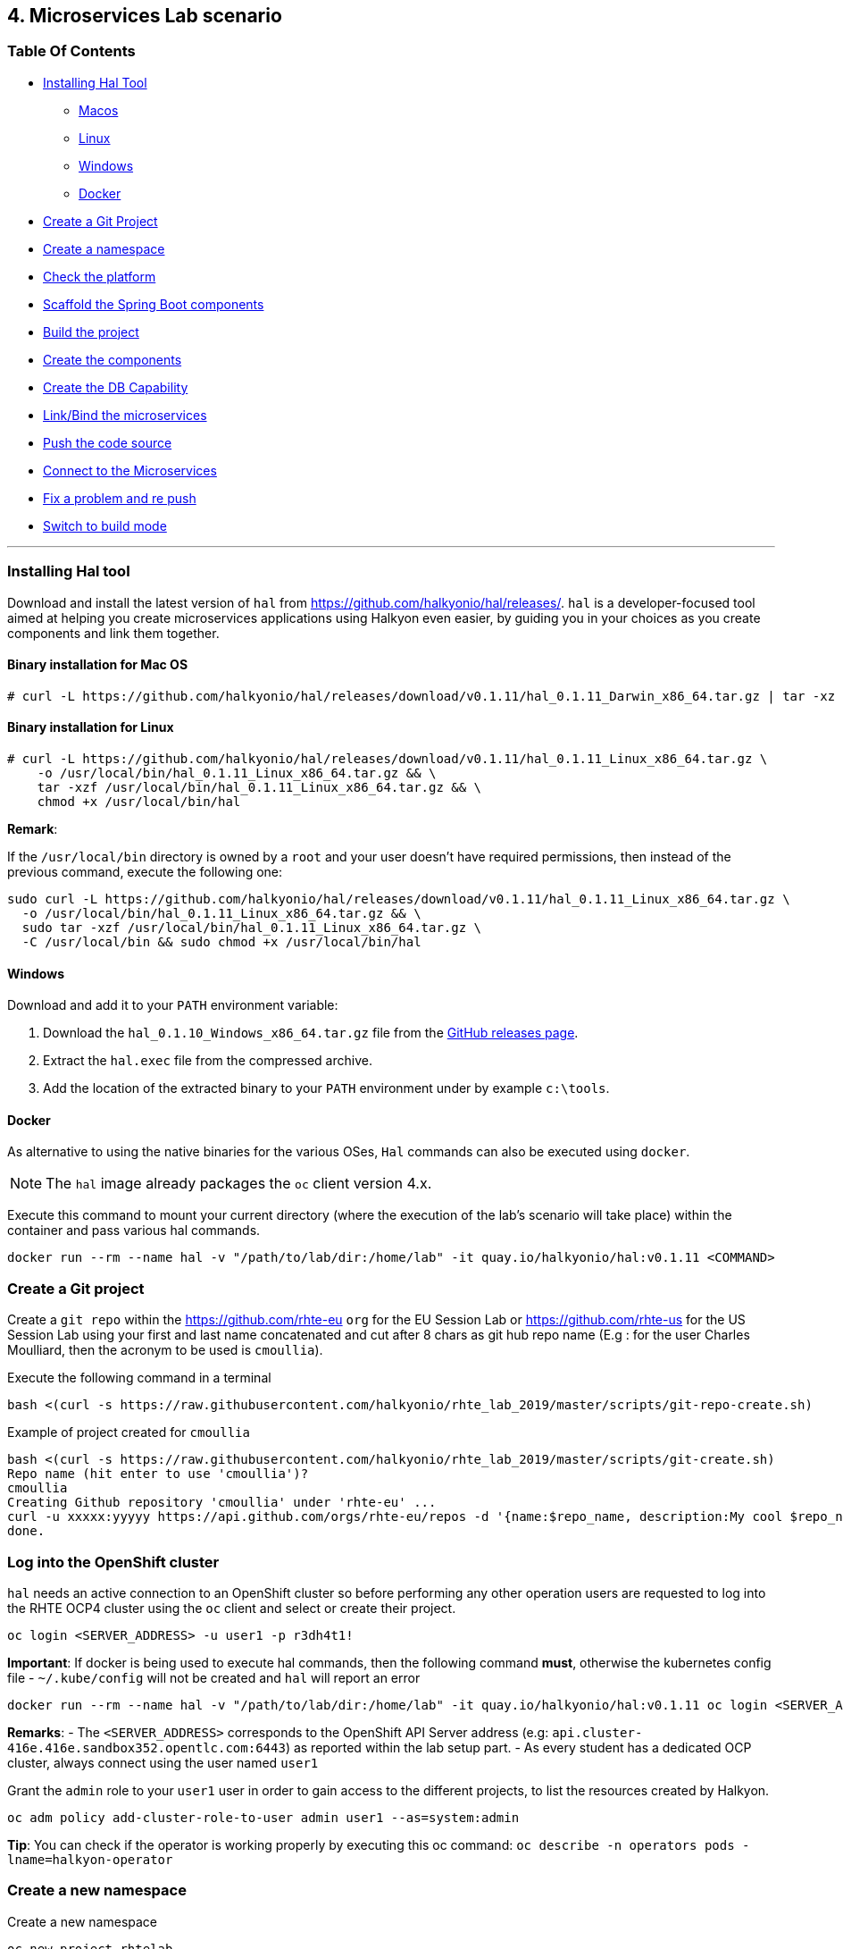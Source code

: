 == 4. Microservices Lab scenario

=== Table Of Contents

* link:03_scenario.adoc#installing-hal-tool[Installing Hal Tool]
** link:03_scenario.adoc#binary-installation-for-mac-os[Macos]
** link:03_scenario.adoc#binary-installation-for-linux[Linux]
** link:03_scenario.adoc#windows[Windows]
** link:03_scenario.adoc#docker[Docker]
* link:03_scenario.adoc#create-a-git-project[Create a Git Project]
* link:03_scenario.adoc#create-a-new-namespace[Create a namespace]
* link:03_scenario.adoc#check-the-platform[Check the  platform]
* link:03_scenario.adoc#scaffold-the-spring-boot-applications[Scaffold the Spring Boot components]
* link:03_scenario.adoc#build-the-project[Build the project]
* link:03_scenario.adoc#create-the-components[Create the components]
* link:03_scenario.adoc#create-a-postgresql-db[Create the DB Capability]
* link:03_scenario.adoc#link-the-microservices[Link/Bind the microservices]
* link:03_scenario.adoc#push-the-code[Push the code source]
* link:03_scenario.adoc#connect-to-the-client-or-backend-services[Connect to the Microservices]
* link:03_scenario.adoc#fix-a-problem-and-re-push[Fix a problem and re push]
* link:03_scenario.adoc#switch-to-build-mode[Switch to build mode]

'''

=== Installing Hal tool

Download and install the latest version of `hal` from https://github.com/halkyonio/hal/releases/. `hal` is a developer-focused
tool aimed at helping you create microservices applications using Halkyon even easier, by guiding you in your choices as you
create components and link them together.

==== Binary installation for Mac OS

----
# curl -L https://github.com/halkyonio/hal/releases/download/v0.1.11/hal_0.1.11_Darwin_x86_64.tar.gz | tar -xz -C /usr/local/bin/ && chmod +x /usr/local/bin/hal
----

==== Binary installation for Linux

----
# curl -L https://github.com/halkyonio/hal/releases/download/v0.1.11/hal_0.1.11_Linux_x86_64.tar.gz \
    -o /usr/local/bin/hal_0.1.11_Linux_x86_64.tar.gz && \
    tar -xzf /usr/local/bin/hal_0.1.11_Linux_x86_64.tar.gz && \
    chmod +x /usr/local/bin/hal
----

**Remark**:

If the `/usr/local/bin` directory is owned by a `root` and your user doesn't have required permissions, then instead of the previous command, execute the following one:
----
sudo curl -L https://github.com/halkyonio/hal/releases/download/v0.1.11/hal_0.1.11_Linux_x86_64.tar.gz \
  -o /usr/local/bin/hal_0.1.11_Linux_x86_64.tar.gz && \
  sudo tar -xzf /usr/local/bin/hal_0.1.11_Linux_x86_64.tar.gz \
  -C /usr/local/bin && sudo chmod +x /usr/local/bin/hal
----

==== Windows

Download and add it to your `PATH` environment variable:

. Download the `hal_0.1.10_Windows_x86_64.tar.gz` file from the link:https://github.com/halkyonio/hal/releases[GitHub releases page].
. Extract the `hal.exec` file from the compressed archive.
. Add the location of the extracted binary to your `PATH` environment under by example `c:\tools`.

==== Docker

As alternative to using the native binaries for the various OSes, `Hal` commands can also be executed using `docker`.

NOTE: The `hal` image already packages the `oc` client version 4.x.

Execute this command to mount your current directory (where the execution of the lab's scenario will take place) within the container and pass various hal commands.

----
docker run --rm --name hal -v "/path/to/lab/dir:/home/lab" -it quay.io/halkyonio/hal:v0.1.11 <COMMAND>
----

=== Create a Git project

Create a `git repo` within the https://github.com/rhte-eu `org` for the EU Session Lab or https://github.com/rhte-us for the US Session Lab using your first and last name concatenated and cut after 8 chars as git hub repo name  (E.g : for the user Charles Moulliard, then the acronym to be used is `cmoullia`).

Execute the following command in a terminal
----
bash <(curl -s https://raw.githubusercontent.com/halkyonio/rhte_lab_2019/master/scripts/git-repo-create.sh)
----

Example of project created for `cmoullia`
----
bash <(curl -s https://raw.githubusercontent.com/halkyonio/rhte_lab_2019/master/scripts/git-create.sh)
Repo name (hit enter to use 'cmoullia')?
cmoullia
Creating Github repository 'cmoullia' under 'rhte-eu' ...
curl -u xxxxx:yyyyy https://api.github.com/orgs/rhte-eu/repos -d '{name:$repo_name, description:My cool $repo_name, private: false, has_issues: false, has_projects: true, has_wiki:false }'
done.
----

=== Log into the OpenShift cluster

`hal` needs an active connection to an OpenShift cluster so before performing any other operation users are requested to log into the RHTE OCP4 cluster using the `oc` client
and select or create their project.
----
oc login <SERVER_ADDRESS> -u user1 -p r3dh4t1!
----

**Important**: If docker is being used to execute hal commands, then the following command **must**, otherwise the kubernetes config file - `~/.kube/config` will not be created
and `hal` will report an error

----
docker run --rm --name hal -v "/path/to/lab/dir:/home/lab" -it quay.io/halkyonio/hal:v0.1.11 oc login <SERVER_ADDRESS> -u user1 -p r3dh4t1!
----

**Remarks**:
- The `<SERVER_ADDRESS>` corresponds to the OpenShift API Server address (e.g: `api.cluster-416e.416e.sandbox352.opentlc.com:6443`) as reported within the lab setup part.
- As every student has a dedicated OCP cluster, always connect using the user named `user1`

Grant the `admin` role to your `user1` user in order to gain access to the different projects, to list the resources created by Halkyon.
----
oc adm policy add-cluster-role-to-user admin user1 --as=system:admin
----

**Tip**: You can check if the operator is working properly  by executing this oc command: `oc describe -n operators pods -lname=halkyon-operator`

=== Create a new namespace

Create a new namespace
----
oc new-project rhtelab
----

=== Check the platform

While the environment has been installed for the lab and is running, it is nevertheless interesting to discover what we have installed, under which
namespace and their goal.

1. KubeDB
+
This operator is responsible to operate the creation of the PostgreSQL database within your namespace, to configure the DB parameters
and is running at this address within your browser: `https://<OCP4_CLUSTER>/k8s/ns/kubedb/pods`
+
**Remark** : Check the content of the log to see if it runs correctly
+
----
I0924 05:56:29.851996       1 run.go:24] Starting kubedb-server...
I0924 05:56:30.922031       1 lib.go:112] Kubernetes version: &version.Info{Major:"1", Minor:"13+", GitVersion:"v1.13.4+4b86cc5", GitCommit:"4b86cc5", GitTreeState:"clean", BuildDate:"2019-07-24T19:42:25Z", GoVersion:"go1.11.6", Compiler:"gc", Platform:"linux/amd64"}
I0924 05:56:30.926676       1 controller.go:72] Ensuring CustomResourceDefinition...
I0924 05:56:35.745740       1 run.go:36] Starting KubeDB controller
I0924 05:56:35.748846       1 secure_serving.go:116] Serving securely on [::]:8443
----

2. Halkyon Operator
+
This operator is the brain and will manage the creation of the k8s resources from the `Component`, `Link` or `Capability` CRDs
or enrich the created resources.
It is available at this address within your browser: `https://<OCP4_CLUSTER>/k8s/ns/operators/pods`
+
----
Log stream paused.
|
69 lines
2019-09-23T15:39:50.342Z	INFO	cmd	Go Version: go1.12.5
2019-09-23T15:39:50.342Z	INFO	cmd	Go OS/Arch: linux/amd64
2019-09-23T15:39:50.342Z	INFO	cmd	Version of operator-sdk: v0.8.1
2019-09-23T15:39:50.342Z	INFO	cmd	halkyon-operator version: unset
2019-09-23T15:39:50.342Z	INFO	cmd	halkyon-operator git commit: 58dbd885
2019-09-23T15:39:50.342Z	INFO	cmd	watching namespace
2019-09-23T15:39:50.482Z	INFO	cmd	Registering Components
2019-09-23T15:39:50.482Z	INFO	cmd	Registering 3rd party resources
2019-09-23T15:39:50.483Z	INFO	kubebuilder.controller	Starting EventSource	{"controller": "component-controller", "source": "kind source: /, Kind="}
2019-09-23T15:39:50.486Z	INFO	kubebuilder.controller	Starting EventSource	{"controller": "component-controller", "source": "kind source: /, Kind="}
2019-09-23T15:39:50.486Z	INFO	kubebuilder.controller	Starting EventSource	{"controller": "component-controller", "source": "kind source: /, Kind="}
2019-09-23T15:39:50.486Z	INFO	kubebuilder.controller	Starting EventSource	{"controller": "component-controller", "source": "kind source: /, Kind="}
2019-09-23T15:39:50.486Z	INFO	kubebuilder.controller	Starting EventSource	{"controller": "component-controller", "source": "kind source: /, Kind="}
2019-09-23T15:39:50.486Z	INFO	kubebuilder.controller	Starting EventSource	{"controller": "component-controller", "source": "kind source: /, Kind="}
2019-09-23T15:39:50.486Z	INFO	kubebuilder.controller	Starting EventSource	{"controller": "component-controller", "source": "kind source: /, Kind="}
2019-09-23T15:39:50.486Z	INFO	kubebuilder.controller	Starting EventSource	{"controller": "component-controller", "source": "kind source: /, Kind="}
2019-09-23T15:39:50.486Z	INFO	kubebuilder.controller	Starting EventSource	{"controller": "capability-controller", "source": "kind source: /, Kind="}
2019-09-23T15:39:50.487Z	INFO	kubebuilder.controller	Starting EventSource	{"controller": "capability-controller", "source": "kind source: /, Kind="}
2019-09-23T15:39:50.487Z	INFO	kubebuilder.controller	Starting EventSource	{"controller": "link-controller", "source": "kind source: /, Kind="}
2019-09-23T15:39:50.587Z	INFO	kubebuilder.controller	Starting Controller	{"controller": "link-controller"}
2019-09-23T15:39:50.587Z	INFO	kubebuilder.controller	Starting Controller	{"controller": "capability-controller"}
2019-09-23T15:39:50.587Z	INFO	kubebuilder.controller	Starting Controller	{"controller": "component-controller"}
2019-09-23T15:39:50.687Z	INFO	kubebuilder.controller	Starting workers	{"controller": "link-controller", "worker count": 1}
2019-09-23T15:39:50.687Z	INFO	kubebuilder.controller	Starting workers	{"controller": "component-controller", "worker count": 1}
2019-09-23T15:39:50.687Z	INFO	kubebuilder.controller	Starting workers	{"controller": "capability-controller", "worker count": 1}
----

3. Tekton
+
Tekton Pipeline is the building technology deployed on the cluster and responsible to perform a s2i build.
It is available at this address under your browser: `https://<OCP4_CLUSTER>/k8s/ns/tekton-pipelines/pods/`
+
----
Log streaming...
|
9 lines
{"level":"info","caller":"logging/config.go:100","msg":"Successfully created the logger.","knative.dev/jsonconfig":"{\n  \"level\": \"info\",\n  \"development\": false,\n  \"sampling\": {\n    \"initial\": 100,\n    \"thereafter\": 100\n  },\n  \"outputPaths\": [\"stdout\"],\n  \"errorOutputPaths\": [\"stderr\"],\n  \"encoding\": \"json\",\n  \"encoderConfig\": {\n    \"timeKey\": \"\",\n    \"levelKey\": \"level\",\n    \"nameKey\": \"logger\",\n    \"callerKey\": \"caller\",\n    \"messageKey\": \"msg\",\n    \"stacktraceKey\": \"stacktrace\",\n    \"lineEnding\": \"\",\n    \"levelEncoder\": \"\",\n    \"timeEncoder\": \"\",\n    \"durationEncoder\": \"\",\n    \"callerEncoder\": \"\"\n  }\n}\n"}
{"level":"info","caller":"logging/config.go:101","msg":"Logging level set to info"}
{"level":"warn","caller":"logging/config.go:69","msg":"Fetch GitHub commit ID from kodata failed: open /var/run/ko/HEAD: permission denied"}
{"level":"info","logger":"controller","caller":"controller/main.go:72","msg":"Starting the Pipeline Controller"}
W0924 07:42:06.233565       1 client_config.go:549] Neither --kubeconfig nor --master was specified.  Using the inClusterConfig.  This might not work.
{"level":"info","logger":"controller.taskrun-controller","caller":"taskrun/taskrun.go:100","msg":"Setting up event handlers","knative.dev/controller":"taskrun-controller"}
{"level":"info","logger":"controller.taskrun-controller","caller":"taskrun/taskrun.go:113","msg":"Setting up Entrypoint cache","knative.dev/controller":"taskrun-controller"}
{"level":"info","logger":"controller.pipeline-controller","caller":"pipelinerun/pipelinerun.go:126","msg":"Setting up event handlers","knative.dev/controller":"pipeline-controller"}
{"level":"info","logger":"controller.pipeline-controller","caller":"pipelinerun/pipelinerun.go:138","msg":"Setting up ConfigMap receivers","knative.dev/controller":"pipeline-controller"}
----

=== Scaffold the Spring Boot applications

Create a `rhtelab` development folder on your laptop
----
mkdir rhtelab && cd rhtelab
----

Create a parent `pom.xml` file (since currently `hal` doesn't automatically create it) and add the following content to it:

----
<?xml version="1.0" encoding="UTF-8"?>
<!--
Copyright 2016-2017 Red Hat, Inc, and individual contributors.

 Licensed under the Apache License, Version 2.0 (the "License");
 you may not use this file except in compliance with the License.
 You may obtain a copy of the License at

 http://www.apache.org/licenses/LICENSE-2.0

 Unless required by applicable law or agreed to in writing, software
 distributed under the License is distributed on an "AS IS" BASIS,
 WITHOUT WARRANTIES OR CONDITIONS OF ANY KIND, either express or implied.
 See the License for the specific language governing permissions and
 limitations under the License.
-->
<project xmlns="http://maven.apache.org/POM/4.0.0" xmlns:xsi="http://www.w3.org/2001/XMLSchema-instance"
         xsi:schemaLocation="http://maven.apache.org/POM/4.0.0 http://maven.apache.org/xsd/maven-4.0.0.xsd">
    <modelVersion>4.0.0</modelVersion>
    <groupId>me.fruitstand</groupId>
    <artifactId>parent</artifactId>
    <version>1.0.0-SNAPSHOT</version>
    <name>Spring Boot - Demo</name>
    <description>Spring Boot - Demo</description>
    <packaging>pom</packaging>
    <modules>
        <module>fruit-backend-sb</module>
        <module>fruit-client-sb</module>
    </modules>
</project>
----

Use `hal` to create, in an interactive fashion, a new Spring Boot project using the REST HTTP `client` template proposed by the scaffolding tool.
So, execute the command `hal component spring-boot fruit-client-sb` by providing the following information to each question:

    Spring Boot version: `2.1.6.RELEASE`
    Supported version: `No`
    Create from template: `Yes`
    Available templates: `client`
    Group Id: `me.fruitstand`
    Artifact Id: `fruit-client-sb`
    Version: `1.0.0-SNAPSHOT`
    Package name: `me.fruitstand.demo`

----
hal component spring-boot fruit-client-sb
? Spring Boot version 2.1.6.RELEASE
? Use 2.1.6.RELEASE supported version No
? Create from template Yes
? Available templates client
? Group Id me.fruitstand
? Artifact Id fruit-client-sb
? Version 1.0.0-SNAPSHOT
? Package name me.fruitstand.demo
----

Check that a project has been well created under the folder `fruit-client-sb`.

Repeat the operation to create a second Spring Boot project using the `crud` template. We'll do it in a non-interactive fashion this time.
`hal` is smart enough to check values you provided and only asks you to provide information when needed (e.g. if a provided value is incorrect):
----
hal component spring-boot \
   -i fruit-backend-sb \
   -g me.fruitstand \
   -p me.fruitstand.demo \
   -s 2.1.6.RELEASE \
   -t crud \
   -v 1.0.0-SNAPSHOT \
   --supported=false  \
  fruit-backend-sb
----

Create a `.gitignore` file to ignore the files added by the build tool (maven in this case)
+
----
touch $HOME/$LAB_NAME/.gitignore
echo "*/target" >> $HOME/$LAB_NAME/.gitignore
----

The next step is to initialize a git repository, add the `pom.xml, .gitignore` files created earlier along with the two Spring Boot applications. Finally push to the  proper remote repository:
----
git init
git add .gitignore pom.xml fruit-backend-sb/ fruit-client-sb/
git commit -m "Initial project" -a
git remote add origin https://rhte-user:\!demo12345@github.com/<RHTE_ORG>/<YOUR_REPO_NAME>.git
git push -u origin master
----
**Note** that the user and password to push to the repo are `username="rhte-user"` and `password="!demo12345"`

=== Build the project

==== Client

Package your Spring Boot client application using the following maven commands:
----
mvn package -f fruit-client-sb
----

*Remark*: While this command isn't mandatory for the proper execution of the lab's scenario, it is nonetheless suggested in order to ensure that the Spring Boot project will correctly created.

==== Backend

Now, package the backend Spring Boot application, paying special attention to the `local` maven profile:
----
mvn package -f fruit-backend-sb -Plocal
----

**Remarks**:

- We need to use the `local` profile because the project is set up to work both locally using a `H2` database for quick testing and "remotely" using a `PostgreSQL` database.
  The `kubernetes` profile is enabled by default. This information is mirrored within the 2 Spring Boot application properties files under the folder `src/main/resources`.
  The `application.properties` file corresponds to the `local` profile while `application-kubernetes.properties` is used for `kubernetes` deployment.
  These 2 files contains the Spring Boot properties to configure the Datasource needed to access the database.
+
----
src/main/resources/application-kubernetes.properties
spring.datasource.url=jdbc:postgresql://${DB_HOST}:${DB_PORT}/${DB_NAME}
spring.datasource.username=${DB_USER}
spring.datasource.password=${DB_PASSWORD}
spring.datasource.driver-class-name=org.postgresql.Driver
----
+
- Note also that this file contains a `Dekorate environment variable` definition called `SPRING_PROFILES_ACTIVE` with a `kubernetes` value.
This is how Halkyon knows to activate the Spring `kubernetes` profile, i.e. make Spring Boot uses `application-kubernetes.properties` when
booting instead of the default `application.properties`.
+
----
src/main/resources/application-kubernetes.properties
...
dekorate.component.envs[0].name=SPRING_PROFILES_ACTIVE
dekorate.component.envs[0].value=kubernetes
----
+
- Finally, you can also see that the database connection parameters `${DB_xxxxx}` reference environment variables. These values will be injected
into your microservice application when you create a link between it and the appropriate database capability.

=== Create the Components

A component represents a microservice to be deployed. The Component Custom Resource provides the descriptor that allows Kubernetes/OpenShift
to deploy the microservice and, optionally, expose it outside of the cluster.

Creating and using a component is a two step process: first inform the operator about the component by "creating" it, then make
its associated application available to the cluster to be able to run it by "pushing" it to the cluster.

First check if you are using your project:
----
oc project
Using project "rhtelab" on server "https://api.cluster-416e.416e.sandbox352.opentlc.com:6443".
----

Next create the different microservices as `components` using the `hal component create` command.
During this process, the tool will create a `Component` custom resource using the Java Dekorate Library which will be handled by the halkyon operator to create all the Kubernetes resources
needed to deploy your application properly. You only need to worry about your component metadata instead of wondering how it
needs to be materialized in the cluster using Deployments, Services, etc…
----
hal component create -c fruit-client-sb
'fruit-client-sb' component was not found, initializing it
 ✓  Waiting for component fruit-client-sb to be ready…
 ✓  Successfully created 'fruit-client-sb' component
hal component create -c fruit-backend-sb
'fruit-backend-sb' component was not found, initializing it
 ✓  Waiting for component fruit-backend-sb to be ready…
 ✓  Successfully created 'fruit-backend-sb' component
----

**Note**:

You can discover the file populated by Dekorate by opening the following folder `{fruit-client-sb,fruit-backend-sb}/target/classes/META-INF/dekorate/`

----
Example of halkyon.yml file
---
apiVersion: "v1"
kind: "List"
items:
- apiVersion: "halkyon.io/v1beta1"
  kind: "Component"
  metadata:
    labels:
      app: "fruit-backend-sb"
    name: "fruit-backend-sb"
  spec:
    deploymentMode: "dev"
    runtime: "spring-boot"
    version: "2.1.6.RELEASE"
    exposeService: true
    envs:
    - name: "SPRING_PROFILES_ACTIVE"
      value: "kubernetes"
    buildConfig:
      type: "s2i"
      url: "https://github.com/rhte-eu/cmoullia1.git"
      ref: "master"
      contextPath: ""
      moduleDirName: "fruit-backend-sb"
    port: 8080
----

IMPORTANT: Take the time to discuss with the instructor the content of this file ;-)

Check if the components have been correctly installed within another terminal
----
oc get cp
NAME               RUNTIME       VERSION         AGE       MODE      STATUS    MESSAGE                                                                    REVISION
fruit-backend-sb   spring-boot   2.1.6.RELEASE   11s       dev       Pending   pod is not ready for Component 'fruit-backend-sb' in namespace 'rhtelab'
fruit-client-sb    spring-boot   2.1.6.RELEASE   103s      dev       Ready     Ready
----

NOTE: if you try to access the associated services, they won't work because the components haven't been wired together yet. Hence the need for the following steps! :smile:

=== Create a PostgreSQL DB

By creating a capability, we will then inform the Operator that the corresponding service needs to be installed. For the purpose of this lab, we will create a database capability. More specifically we will create a PostgreSQL database.

So, create a capability using the interactive mode of the `hal` tool and this command `hal capability create`:

Select as :

    Category: `database`
    Type: `postgres`
    version : `10`
    Default-name: `postgres-db`

For the parameters which are needed to configure not only the database's instance but also the parameters of the Java Datasource
used by the Spring JPA component, use the following key-value pairs:

    DB_NAME: `sample-db`
    DB_PASSWORD: `admin`
    DB_USER: `admin`

The output of the execution of the command should be similar to what it is is displayed here after:
----
hal capability create
? Category database
? Type postgres
? Version 10
? Change default name (postgres-db)
? Enter a value for string property DB_NAME: sample-db
? Enter a value for string property DB_PASSWORD: admin
? Enter a value for string property DB_USER: admin
 ✓  Created capability postgres-db
----

Check the capability status:
----
oc get capabilities
NAME                                      CATEGORY   KIND      AGE       STATUS    MESSAGE                                                                                                      REVISION
postgres-capability-1568134805423273000   Database             25s       Pending   postgreSQL db is not ready for Capability 'postgres-capability-1568134805423273000' in namespace 'rhtelab'
----

If the status is not ready, wait a few moments for the `KubeDB` operator to create the database within your namespace and repeat the command again
----
oc get capability
NAME          CATEGORY   KIND      AGE       STATUS    MESSAGE   REVISION
postgres-db   Database             4m        Ready     Ready
----

TIP: You can for all the resources created check the content generated using the oc command : `oc get component postgres-db -o yaml`, ...

=== Link the microservices

Creating the `components` and the `capability` is not enough as we must pass different information to the `components` in order to let them
to know how to access the endpoint of the REST service exposed by the `fruit-backend` for example or to fill the parameters of the datasource to access the database.

This is what we will perform within this section of the lab using the `hal link create` command where we will inject (or bind/wire) the information
within the component deployed

To wire the `fruit-backend-sb` component with the `postgres-db` capability, we will then create a link.
Execute `hal link create` to use the interactive mode and next select the following information.

    Target: `component: fruit-backend-sb`
    Use secret: `Y`
    Secret (only potential matches shown) : `postgres-db-config`
    Change default name (fruit-backend-sb-link-1568907618694167000): `fruit-backend-sb-link`

The resulting outcome of the execution of the command is :
----
hal link create
? Target component: fruit-backend-sb
? Use Secret Yes
Selected link type: Secret
? Secret (only potential matches shown) postgres-db-config
? Change default name fruit-backend-sb-link
 ✓  Created link fruit-backend-sb-link
----

**REMARK**: The parameters `DB_xxxx` defined within the secret will be then used to create the corresponding ENV variables mounted to the Spring Boot application when it will start.

**IMPORTANT**: The current releases of  `Hal` and `Halkyon` operator used for this lab rely on the assumption that you know the type of the information to be injected (e.g : secret, env variable, ...).
While this approach is perfectly fine for a lab, that should be definitively improved and that will become part of future iterations of the `halkyon` technology using a contract definition.

To configure the Rest Client of the Spring Boot `fruit-client-sb`, we have defined a variable called `${KUBERNETES_ENDPOINT_FRUIT}` within the `application.properties` file

----
endpoint.fruit=${KUBERNETES_ENDPOINT_FRUIT}
----

as a value provider for the `endpoint.fruit` java property.

----
@RestController
@RequestMapping("/api")
public class ClientController {

    @Value("${endpoint.fruit:}")
    private String endPoint;
----

This is the property the Spring Boot application relies on to connect to the backend HTTP endpoint or Backend Service.

Create a link targeting the `fruit-client-sb` component using again the command `hal link create` to let `fruit-client-sb` know about the backend.

    Target: `component: fruit-client-sb`
    Use Secret: `No`
    Env variable in the 'name=value': `KUBERNETES_ENDPOINT_FRUIT=http://fruit-backend-sb:8080/api/fruits`
    Change default name: `fruit-client-sb-link`

**REMARK**: Like for the secret, the `ENV VARIABLE` defined will be used also to configure the pod of the Spring Boot Application when it will start !

The resulting outcome of the execution of the command is :
----
hal link create
? Target component: fruit-client-sb
? Use Secret No
Selected link type: Env
? Env variable in the 'name=value' format, press enter when done KUBERNETES_ENDPOINT_FRUIT=http://fruit-backend-sb:8080/api/fruits
Set env variable: KUBERNETES_ENDPOINT_FRUIT=http://fruit-backend-sb:8080/api/fruits
? Env variable in the 'name=value' format, press enter when done
? Change default name fruit-client-sb-link
 ✓  Created link fruit-client-sb-link
----

Check the link status:
----
oc get links
NAME                    AGE       STATUS    MESSAGE
fruit-backend-sb-link   4m        Ready     Ready
fruit-client-sb-link    2m        Ready     Ready
----

=== Push the code

Now that we have created the different entities necessary for implementing a sample microservices architecture, as well as their relations and backend service, we will push the code (to compile it on the platform) and to verify if we can access the HTTP endpoints
exposed as route.

----
hal component push -c fruit-client-sb
 ✓  Uploading /Users/dabou/Temp/rhtelab/fruit-client-sb.tar
hal component push -c fruit-backend-sb
 ✓  Uploading /Users/dabou/Temp/rhtelab/fruit-backend-sb.tar
----

WARNING: if, for any reason, the push fails, you can try to play yourself the commands snippet hereafter and executed under the hood by `hal`
----
PROJECT=fruit-client-sb
NAMESPACE=test
POD_ID=$(oc get pod -lapp=$PROJECT -n $NAMESPACE -o name | awk -F '/' '{print $2}')
oc cp $PROJECT/pom.xml $POD_ID:/usr/src/ -n $NAMESPACE
oc cp $PROJECT/src $POD_ID:/usr/src/ -n $NAMESPACE
oc exec $POD_ID -n $NAMESPACE /var/lib/supervisord/bin/supervisord ctl start build
oc exec $POD_ID -n $NAMESPACE /var/lib/supervisord/bin/supervisord ctl start run
----

NOTE: if you try to `push` the component again without changing anything locally, `hal` is smart enough to detect it and not do anything as nothing is required in this case. Give it a try, then change the code for one of the app and attempt to push again to see what happens!

=== Connect to the Client or Backend services

Try the backend service to see if it works
So, get the route address of the backend microservice using this command `oc get routes/fruit-backend-sb --template={{.spec.host}}`
Copy/paste the address in a browser. You should see a simple web page allowing you to see fruits and create new ones.

image::images/fruits-backend.png[]

Try the client microservice to see if it works too.
So, get also its route address using this command `oc get routes/fruit-client-sb --template={{.spec.host}}`
and curl the service within your terminal, you should get the fruits created in the previous step.
----
FRONTEND_URL=<host-of-client-route>
curl "http://${FRONTEND_URL}/api/client"
[{"id":4,"name":"orange"},{"id":5,"name":"apple"},{"id":6,"name":"strawberry"}]
----

=== Fix a problem and re push

The principle that we support using hal is to code locally, fix a problem and re-push to see if the problem is gone OR to extend the existing code
As you have noticed, the log of the Spring Boot application has reported an annoying warning message that we would like to remove !
----
2019-10-01 15:25:54.813  INFO 310 --- [           main] org.hibernate.dialect.Dialect            : HHH000400: Using dialect: org.hibernate.dialect.PostgreSQL95Dialect
2019-10-01 15:25:54.988  INFO 310 --- [           main] o.h.e.j.e.i.LobCreatorBuilderImpl        : HHH000424: Disabling contextual LOB creation as createClob() method threw error : java.lang.reflect.InvocationTargetException
java.lang.reflect.InvocationTargetException: null
	at sun.reflect.NativeMethodAccessorImpl.invoke0(Native Method) ~[na:1.8.0_222]
	at sun.reflect.NativeMethodAccessorImpl.invoke(NativeMethodAccessorImpl.java:62) ~[na:1.8.0_222]
	at sun.reflect.DelegatingMethodAccessorImpl.invoke(DelegatingMethodAccessorImpl.java:43) ~[na:1.8.0_222]
	at java.lang.reflect.Method.invoke(Method.java:498) ~[na:1.8.0_222]
	at org.hibernate.engine.jdbc.env.internal.LobCreatorBuilderImpl.useContextualLobCreation(LobCreatorBuilderImpl.java:113) [hibernate-core-5.3.7.Final.jar!/:5.3.7.Final]
	at org.hibernate.engine.jdbc.env.internal.LobCreatorBuilderImpl.makeLobCreatorBuilder(LobCreatorBuilderImpl.java:54) [hibernate-core-5.3.7.Final.jar!/:5.3.7.Final]
...
Caused by: java.sql.SQLFeatureNotSupportedException: Method org.postgresql.jdbc.PgConnection.createClob() is not yet implemented.
	at org.postgresql.Driver.notImplemented(Driver.java:640) ~[postgresql-9.4.1212.jar!/:9.4.1212]
	at org.postgresql.jdbc.PgConnection.createClob(PgConnection.java:1297) ~[postgresql-9.4.1212.jar!/:9.4.1212]
	... 52 common frames omitted
----

You will fix it by editing the `application-kubernetes.properties` file where you will append this parameter
----
spring.jpa.properties.hibernate.jdbc.lob.non_contextual_creation=true
----

Save the file and push it again using the `hal component push` command
----
hal component push -c fruit-backend-sb
Local changes detected for 'fruit-backend-sb' component: about to push source code to remote cluster
 ✓  Uploading /Users/dabou/Temp/test/fruit-backend-sb.tar
 ✓  Extracting source on the remote cluster
 ✓  Performing build
 ✓  Restarting app
 ✓  Successfully pushed 'fruit-backend-sb' component to remote cluster
----

NOTE: Observe the log of the Spring Boot application and access again using the OpenShift Route.

=== Switch to build mode

When we have finished to test/push the project on the cloud machine, then we can start the process to build a docker image. In
Halkyon parlance, we need to change the deployment mode of the component to the `build` mode. Changing the deployment mode will
let Halkyon know that it needs to trigger an image build instead of relying on the supervisor-based approach provided by the
default `dev` mode. This, in turns, uses Tekton to accomplish the required steps.

Once again, `hal` makes this process painless as this can be accomplished using the `hal component switch` command:
----
hal component switch -m build -c fruit-client-sb
INFO[0000] Component fruit-client-sb switched to build
hal component switch -m build -c fruit-backend-sb
INFO[0000] Component fruit-backend-sb switched to build
----

Test the service again
----
open "http://$(oc get routes/fruit-backend-sb --template={{.spec.host}})"
FRONTEND_URL=$(oc get routes/fruit-client-sb --template={{.spec.host}})
curl "http://${FRONTEND_URL}/api/client"
----

The Halkyon Team ;-)

**link:README.adoc[Home]**
